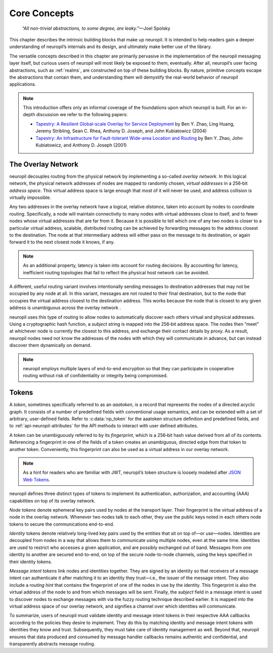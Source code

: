 ..
  SPDX-FileCopyrightText: 2016-2021 by pi-lar GmbH
..
  SPDX-License-Identifier: OSL-3.0

.. _core_concepts:

Core Concepts
=============

  *“All non-trivial abstractions, to some degree, are leaky.”*—Joel Spolsky

This chapter describes the intrinsic building blocks that make up neuropil. It
is intended to help readers gain a deeper understanding of neuropil’s internals
and its design, and ultimately make better use of the library.

The versatile concepts described in this chapter are primarily pervasive in the
implementation of the neuropil messaging layer itself, but curious users of
neuropil will most likely be exposed to them, eventually. After all, neuropil’s
user facing abstractions, such as :ref:`realms`, are constructed on top of
these building blocks. By nature, primitive concepts escape the abstractions
that contain them, and understanding them will demystify the real-world
behavior of neuropil applications.

.. NOTE::
   This introduction offers only an informal coverage of the foundations upon
   which neuropil is built. For an in-depth discussion we refer to the following
   papers:

   - `Tapestry: A Resilient Global-scale Overlay for Service Deployment
     <http://bnrg.cs.berkeley.edu/~adj/publications/paper-files/tapestry_jsac.pdf>`_
     by Ben Y. Zhao, Ling Huang, Jeremy Stribling, Sean C. Rhea, Anthony D.
     Joseph, and John Kubiatowicz (2004)
   - `Tapestry: An Infrastructure for Fault-tolerant Wide-area Location and
     Routing <http://oceanstore.cs.berkeley.edu/publications/papers/pdf/tapestry_sigcomm_tr.pdf>`_
     by Ben Y. Zhao, John Kubiatowicz, and Anthony D. Joseph (2001)

The Overlay Network
*******************

neuropil decouples routing from the physical network by implementing a
so-called *overlay network*. In this logical network, the physical network
addresses of nodes are mapped to randomly chosen, *virtual addresses* in a
256‑bit *address space*. This virtual address space is large enough that most
of it will never be used, and address collision is virtually impossible.

.. image:: overlay.svg
   :alt: Overlay network

Any two addresses in the overlay network have a logical, relative *distance*,
taken into account by nodes to coordinate routing. Specifically, a node will
maintain connectivity to many nodes with virtual addresses close to itself, and
to fewer nodes whose virtual addresses that are far from it. Because it is possible
to tell which one of any two nodes is closer to a particular virtual address,
scalable, distributed routing can be achieved by forwarding messages to the
address closest to the destination. The node at that intermediary address will
either pass on the message to its destination, or again forward it to the next
closest node it knows, if any.

.. NOTE::
   As an additional property, latency is taken into account for routing
   decisions. By accounting for latency, inefficient routing topologies that
   fail to reflect the physical host network can be avoided.

A different, useful routing variant involves intentionally sending messages to
destination addresses that may not be occupied by any node at all. In this
variant, messages are not routed to their final destination, but to the node
that occupies the virtual address closest to the destination address. This
works because the node that is closest to any given address is unambiguous
across the overlay network .

.. image:: discover.svg
   :alt: Node discovery

neuropil uses this type of routing to allow nodes to automatically discover
each others virtual and physical addresses. Using a cryptographic hash
function, a *subject* string is mapped into the 256‑bit address space. The
nodes then “meet” at whichever node is currently the closest to this address,
and exchange their contact details by proxy. As a result, neuropil nodes need
not know the addresses of the nodes with which they will communicate in
advance, but can instead discover them dynamically on demand.

.. NOTE::
   neuropil employs multiple layers of end-to-end encryption so that they can
   participate in cooperative routing without risk of confidentiality or
   integrity being compromised.

Tokens
******

A *token*, sometimes specifically referred to as an *aaatoken*, is a record
that represents the nodes of a directed acyclic graph. It consists of a number
of predefined fields with conventional usage semantics, and can be extended
with a set of arbitrary, user-defined fields. Refer to :c:data:`np_token`
for the aaatoken structure definition and predefined fields, and to
:ref:`api-neuropil-attributes` for the API methods to interact with user defined attributes.

.. image:: token.svg
   :alt: Token illustration

A token can be unambiguously referred to by its *fingerprint*, which is a
256‑bit hash value derived from all of its contents. Referencing a fingerprint
in one of the fields of a token creates an unambiguous, directed edge from that
token to another token. Conveniently, this fingerprint can also be used as a
virtual address in our overlay network.

.. NOTE::
   As a hint for readers who are familiar with JWT, neuropil’s token structure
   is loosely modeled after `JSON Web Tokens <https://en.wikipedia.org/wiki/JSON_Web_Token>`_.

neuropil defines three distinct types of tokens to implement its
authentication, authorization, and accounting (AAA) capabilities on top of its
overlay network.

*Node tokens* denote ephemeral key pairs used by nodes at the transport layer.
Their fingerprint is the virtual address of a node in the overlay network.
Whenever two nodes talk to each other, they use the public keys noted in each
others node tokens to secure the communications end-to-end.

*Identity* tokens denote relatively long-lived key pairs used by the entities
that sit on top of—or *use*—nodes. Identities are decoupled from nodes in a way
that allows them to communicate using multiple nodes, even at the same time.
Identities are used to restrict who accesses a given application, and are
possibly exchanged out of band. Messages from one identity to another are
secured end-to-end, on top of the secure node-to-node channels, using the keys
specified in their identity tokens.

.. image:: message-intent.svg
   :alt: Relationships between the various kinds of tokens

*Message intent* tokens link nodes and identities together. They are signed by
an identity so that receivers of a message intent can authenticate it after
matching it to an identity they trust—i.e., the issuer of the message intent.
They also include a *routing hint* that contains the fingerprint of one of the
nodes in use by the identity. This fingerprint is also the virtual address of
the node to and from which messages will be sent. Finally, the *subject* field
in a message intent is used to discover nodes to exchange messages with via the
fuzzy routing technique described earlier. It is mapped into the virtual
address space of our overlay network, and signifies a channel over which
identities will communicate.

To summarize, users of neuropil must validate identity and message intent
tokens in their respective AAA callbacks according to the policies they desire
to implement. They do this by matching identity and message intent tokens with
identities they know and trust. Subsequently, they must take care of identity
management as well. Beyond that, neuropil ensures that data produced and
consumed by message handler callbacks remains authentic and confidential, and
transparently abstracts message routing.
